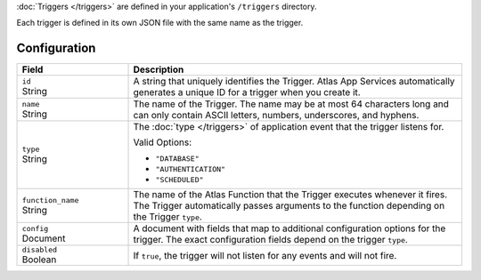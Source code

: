 :doc:`Triggers </triggers>` are defined in your application's
``/triggers`` directory.

Each trigger is defined in its own JSON file with the same name as the
trigger.

.. code-block:: none
   :copyable: False
   
   yourRealmApp/
   └── triggers/
       └── <trigger name>.json

Configuration
~~~~~~~~~~~~~

.. code-block:: json
   :caption: <trigger name>.json
   
   {
     "id": "<Trigger ID>",
     "name": "<Trigger Name>",
     "type": "<Trigger Type>",
     "function_name": "<Trigger Function Name>",
     "config": {
       "<Configuration Option>": <Configuration Value>
     },
     "disabled": <Boolean>,
   }

.. list-table::
   :widths: 10 30
   :header-rows: 1

   * - Field
     - Description

   * - | ``id``
       | String
     - A string that uniquely identifies the Trigger. Atlas App Services
       automatically generates a unique ID for a trigger when you create
       it.

   * - | ``name``
       | String
     - The name of the Trigger. The name may be at most 64 characters
       long and can only contain ASCII letters, numbers, underscores,
       and hyphens.

   * - | ``type``
       | String
     - The :doc:`type </triggers>` of application event that the trigger
       listens for.
       
       Valid Options:
       
       - ``"DATABASE"``
       - ``"AUTHENTICATION"``
       - ``"SCHEDULED"``

   * - | ``function_name``
       | String
     - The name of the Atlas Function that the Trigger
       executes whenever it fires. The Trigger automatically passes
       arguments to the function depending on the Trigger ``type``.

   * - | ``config``
       | Document
     - A document with fields that map to additional configuration
       options for the trigger. The exact configuration fields depend on
       the trigger ``type``.

   * - | ``disabled``
       | Boolean
     - If ``true``, the trigger will not listen for any events and will
       not fire.

